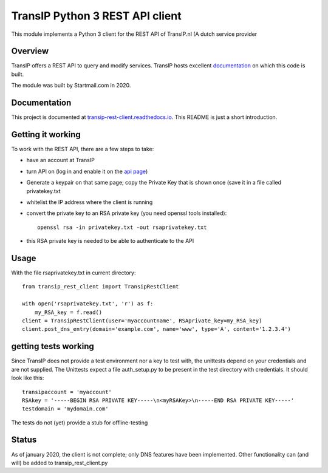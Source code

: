 TransIP Python 3 REST API client
================================

This module implements a Python 3 client for the REST API of TransIP.nl (A dutch service provider

Overview
--------

TransIP offers a REST API to query and modify services. TransIP hosts excellent `documentation`_ on which this code is
built.

The module was built by Startmail.com in 2020.


.. _documentation: https://api.transip.nl/rest/docs.html

Documentation
-------------

This project is documented at `transip-rest-client.readthedocs.io`_. This README is just a short introduction.

.. _transip-rest-client.readthedocs.io: https://transip-rest-client.readthedocs.io/en/latest/

Getting it working
------------------

To work with the REST API, there are a few steps to take:

- have an account at TransIP
- turn API on (log in and enable it on the `api page`_)
- Generate a keypair on that same page; copy the Private Key that is shown once (save it in a file called privatekey.txt
- whitelist the IP address where the client is running
- convert the private key to an RSA private key (you need openssl tools installed)::

    openssl rsa -in privatekey.txt -out rsaprivatekey.txt


.. _api page: https://www.transip.nl/cp/account/api/

- this RSA private key is needed to be able to authenticate to the API

Usage
-----
With the file rsaprivatekey.txt in current directory::

    from transip_rest_client import TransipRestClient

    with open('rsaprivatekey.txt', 'r') as f:
        my_RSA_key = f.read()
    client = TransipRestClient(user='myaccountname', RSAprivate_key=my_RSA_key)
    client.post_dns_entry(domain='example.com', name='www', type='A', content='1.2.3.4')


getting tests working
---------------------
Since TransIP does not provide a test environment nor a key to test with, the unittests depend on your credentials and
are not supplied. The Unittests expect a file auth_setup.py to be present in the test directory with credentials. It
should look like this::

    transipaccount = 'myaccount'
    RSAkey = '-----BEGIN RSA PRIVATE KEY-----\n<myRSAKey>\n-----END RSA PRIVATE KEY-----'
    testdomain = 'mydomain.com'

The tests do not (yet) provide a stub for offline-testing

Status
------
As of january 2020, the client is not complete; only DNS features have been implemented. Other functionality can (and
will) be added to transip_rest_client.py